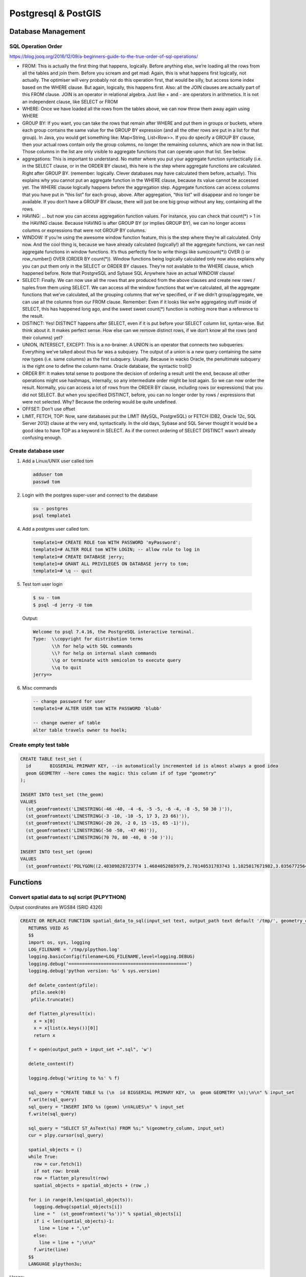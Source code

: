 Postgresql & PostGIS
####################

Database Management
===================

SQL Operation Order
-------------------

https://blog.jooq.org/2016/12/09/a-beginners-guide-to-the-true-order-of-sql-operations/

* FROM: This is actually the first thing that happens, logically. Before anything else, we’re loading all the rows from all the tables and join them. Before you scream and get mad: Again, this is what happens first logically, not actually. The optimiser will very probably not do this operation first, that would be silly, but access some index based on the WHERE clause. But again, logically, this happens first. Also: all the JOIN clauses are actually part of this FROM clause. JOIN is an operator in relational algebra. Just like + and - are operators in arithmetics. It is not an independent clause, like SELECT or FROM
* WHERE: Once we have loaded all the rows from the tables above, we can now throw them away again using WHERE
* GROUP BY: If you want, you can take the rows that remain after WHERE and put them in groups or buckets, where each group contains the same value for the GROUP BY expression (and all the other rows are put in a list for that group). In Java, you would get something like: Map<String, List<Row>>. If you do specify a GROUP BY clause, then your actual rows contain only the group columns, no longer the remaining columns, which are now in that list. Those columns in the list are only visible to aggregate functions that can operate upon that list. See below.
* aggregations: This is important to understand. No matter where you put your aggregate function syntactically (i.e. in the SELECT clause, or in the ORDER BY clause), this here is the step where aggregate functions are calculated. Right after GROUP BY. (remember: logically. Clever databases may have calculated them before, actually). This explains why you cannot put an aggregate function in the WHERE clause, because its value cannot be accessed yet. The WHERE clause logically happens before the aggregation step. Aggregate functions can access columns that you have put in “this list” for each group, above. After aggregation, “this list” will disappear and no longer be available. If you don’t have a GROUP BY clause, there will just be one big group without any key, containing all the rows.
* HAVING: … but now you can access aggregation function values. For instance, you can check that count(*) > 1 in the HAVING clause. Because HAVING is after GROUP BY (or implies GROUP BY), we can no longer access columns or expressions that were not GROUP BY columns.
* WINDOW: If you’re using the awesome window function feature, this is the step where they’re all calculated. Only now. And the cool thing is, because we have already calculated (logically!) all the aggregate functions, we can nest aggregate functions in window functions. It’s thus perfectly fine to write things like sum(count(*)) OVER () or row_number() OVER (ORDER BY count(*)). Window functions being logically calculated only now also explains why you can put them only in the SELECT or ORDER BY clauses. They’re not available to the WHERE clause, which happened before. Note that PostgreSQL and Sybase SQL Anywhere have an actual WINDOW clause!
* SELECT: Finally. We can now use all the rows that are produced from the above clauses and create new rows / tuples from them using SELECT. We can access all the window functions that we’ve calculated, all the aggregate functions that we’ve calculated, all the grouping columns that we’ve specified, or if we didn’t group/aggregate, we can use all the columns from our FROM clause. Remember: Even if it looks like we’re aggregating stuff inside of SELECT, this has happened long ago, and the sweet sweet count(*) function is nothing more than a reference to the result.
* DISTINCT: Yes! DISTINCT happens after SELECT, even if it is put before your SELECT column list, syntax-wise. But think about it. It makes perfect sense. How else can we remove distinct rows, if we don’t know all the rows (and their columns) yet?
* UNION, INTERSECT, EXCEPT: This is a no-brainer. A UNION is an operator that connects two subqueries. Everything we’ve talked about thus far was a subquery. The output of a union is a new query containing the same row types (i.e. same columns) as the first subquery. Usually. Because in wacko Oracle, the penultimate subquery is the right one to define the column name. Oracle database, the syntactic troll😉
* ORDER BY: It makes total sense to postpone the decision of ordering a result until the end, because all other operations might use hashmaps, internally, so any intermediate order might be lost again. So we can now order the result. Normally, you can access a lot of rows from the ORDER BY clause, including rows (or expressions) that you did not SELECT. But when you specified DISTINCT, before, you can no longer order by rows / expressions that were not selected. Why? Because the ordering would be quite undefined.
* OFFSET: Don’t use offset
* LIMIT, FETCH, TOP: Now, sane databases put the LIMIT (MySQL, PostgreSQL) or FETCH (DB2, Oracle 12c, SQL Server 2012) clause at the very end, syntactically. In the old days, Sybase and SQL Server thought it would be a good idea to have TOP as a keyword in SELECT. As if the correct ordering of SELECT DISTINCT wasn’t already confusing enough.

Create database user
--------------------

1. Add a Linux/UNIX user called tom

  .. code-block:: bash

      adduser tom
      passwd tom

2. Login with the postgres super-user and connect to the database

  .. code-block:: bash

      su - postgres
      psql template1

4. Add a postgres user called tom.

  .. code-block:: psql

      template1=# CREATE ROLE tom WITH PASSWORD 'myPassword';
      template1=# ALTER ROLE tom WITH LOGIN; -- allow role to log in
      template1=# CREATE DATABASE jerry;
      template1=# GRANT ALL PRIVILEGES ON DATABASE jerry to tom;
      template1=# \q -- quit

5. Test tom user login

  .. code-block:: bash

      $ su - tom
      $ psql -d jerry -U tom

  Output:

  .. code-block:: bash

      Welcome to psql 7.4.16, the PostgreSQL interactive terminal.
      Type:  \\copyright for distribution terms
             \\h for help with SQL commands
             \\? for help on internal slash commands
             \\g or terminate with semicolon to execute query
             \\q to quit
      jerry=>

6. Misc commands

  .. code-block:: psql

      -- change password for user
      template1=# ALTER USER tom WITH PASSWORD 'blubb'

      -- change owener of table
      alter table travels owner to hoelk;



Create empty test table
-----------------------

.. code-block:: psql

        CREATE TABLE test_set (
          id       BIGSERIAL PRIMARY KEY, --in automatically incremented id is almost always a good idea
          geom GEOMETRY --here comes the magic: this column if of type "geometry"
        );

        INSERT INTO test_set (the_geom)
        VALUES
          (st_geomfromtext('LINESTRING(-46 -40, -4 -6, -5 -5, -6 -4, -8 -5, 50 30 )')),
          (st_geomfromtext('LINESTRING(-3 -10, -10 -5, 17 3, 23 66)')),
          (st_geomfromtext('LINESTRING(-20 20, -2 0, 15 -15, 65 -1)')),
          (st_geomfromtext('LINESTRING(-50 -50, -47 46)')),
          (st_geomfromtext('LINESTRING(70 70, 80 -40, 0 -50 )'));

        INSERT INTO test_set (geom)
        VALUES
          (st_geomfromtext('POLYGON((2.40309828723774 1.4684052885979,2.78140531783743 1.1025017671982,3.03567725643723 1.50561581619787,3.03567725643723 1.50561581619787,2.40309828723774 1.4684052885979))')),

Functions
=========

Convert spatial data to sql script (PLPYTHON)
---------------------------------------------

Output coordinates are WGS84 (SRID 4326)

.. code-block:: psql

    CREATE OR REPLACE FUNCTION spatial_data_to_sql(input_set text, output_path text default '/tmp/', geometry_column text default 'geom')
       RETURNS VOID AS
       $$
       import os, sys, logging
       LOG_FILENAME = '/tmp/plpython.log'
       logging.basicConfig(filename=LOG_FILENAME,level=logging.DEBUG)
       logging.debug('============================================')
       logging.debug('python version: %s' % sys.version)

       def delete_content(pfile):
        pfile.seek(0)
        pfile.truncate()

       def flatten_plyresult(x):
         x = x[0]
         x = x[list(x.keys())[0]]
         return x

       f = open(output_path + input_set +".sql", 'w')

       delete_content(f)

       logging.debug('writing to %s' % f)

       sql_query = "CREATE TABLE %s (\n  id BIGSERIAL PRIMARY KEY, \n  geom GEOMETRY \n);\n\n" % input_set
       f.write(sql_query)
       sql_query = "INSERT INTO %s (geom) \nVALUES\n" % input_set
       f.write(sql_query)

       sql_query = "SELECT ST_AsText(%s) FROM %s;" %(geometry_column, input_set)
       cur = plpy.cursor(sql_query)

       spatial_objects = ()
       while True:
         row = cur.fetch(1)
         if not row: break
         row = flatten_plyresult(row)
         spatial_objects = spatial_objects + (row ,)

       for i in range(0,len(spatial_objects)):
         logging.debug(spatial_objects[i])
         line = "  (st_geomfromtext('%s'))" % spatial_objects[i]
         if i < len(spatial_objects)-1:
           line = line + ",\n"
         else:
           line = line + ";\n\n"
         f.write(line)
       $$
       LANGUAGE plpython3u;

Usage:

.. code-block:: psql

    SELECT spatial_data_to_sql('test_set');


Handy commands
==============

.. code-block:: bash

    # Execute sql script from command line
    psql -U username -d myDataBase -a -f myInsertFile


.. code-block:: psql

    -- check size of data base
    select pg_size_pretty(pg_database_size('akonadi'))

    -- change owner of DB
    ALTER table country owner to hoelk

SQL Support in R
================

.. code-block:: R

    library(RPostgreSQL)    # SQL Driver
    library(sqldf)          # Send SQL from R
    library(rgdal)          # For postgis layers

    # Read tables via RPostgreSQL and sqldf
    options(sqldf.RPostgreSQL.user ="lbs",
      sqldf.RPostgreSQL.password ="lbs",
      sqldf.RPostgreSQL.dbname ="lbs",
      sqldf.RPostgreSQL.host ="localhost")

    travels <- sqldf("select * from travels")
    travels_motionpatterns <- sqldf("select * from travels_motionpatterns")

    # Read spatial data via rgdal
    dsn="PG:dbname='lbs' host='localhost' user='lbs' password='lbs'"
    ogrListLayers(dsn)

    waysegment_gip_at_14_06_20140807 <- readOGR(dsn, "waysegment_gip_at_14_06_20140807")
